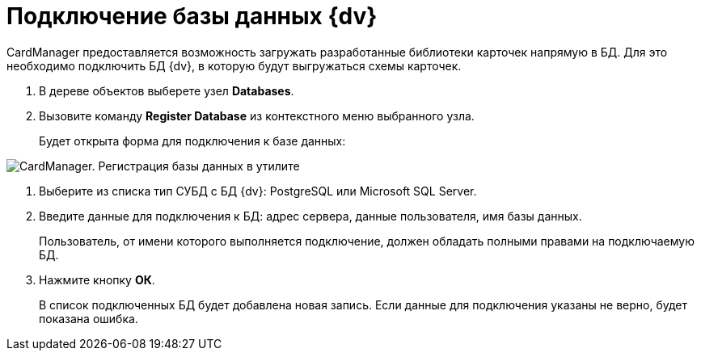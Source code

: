 =  Подключение базы данных {dv}

CardManager предоставляется возможность загружать разработанные библиотеки карточек напрямую в БД. Для это необходимо подключить БД {dv}, в которую будут выгружаться схемы карточек.

. В дереве объектов выберете узел [.keyword]*Databases*.
. Вызовите команду *Register Database* из контекстного меню выбранного узла.
+
Будет открыта форма для подключения к базе данных:

image::cardmanager_registerdatabase.png[CardManager. Регистрация базы данных в утилите]
. Выберите из списка тип СУБД с БД {dv}: PostgreSQL или Microsoft SQL Server.
. Введите данные для подключения к БД: адрес сервера, данные пользователя, имя базы данных.
+
Пользователь, от имени которого выполняется подключение, должен обладать полными правами на подключаемую БД.
. Нажмите кнопку *ОК*.
+
В список подключенных БД будет добавлена новая запись. Если данные для подключения указаны не верно, будет показана ошибка.
